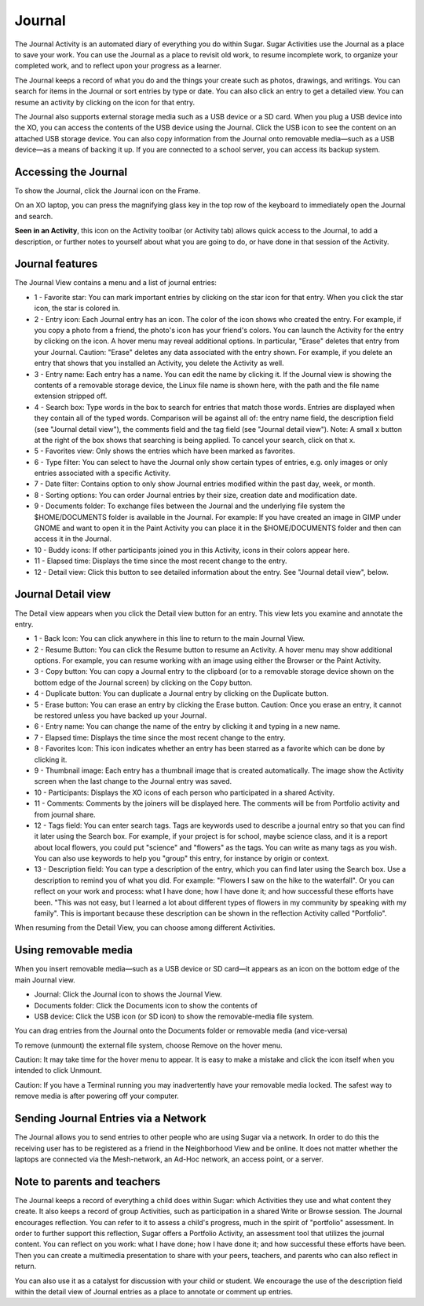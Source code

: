 =======
Journal
=======

The Journal Activity is an automated diary of everything you do within Sugar. Sugar Activities use the Journal as a place to save your work. You can use the Journal as a place to revisit old work, to resume incomplete work, to organize your completed work, and to reflect upon your progress as a learner.

The Journal keeps a record of what you do and the things your create such as photos, drawings, and writings. You can search for items in the Journal or sort entries by type or date. You can also click an entry to get a detailed view. You can resume an activity by clicking on the icon for that entry.

The Journal also supports external storage media such as a USB device or a SD card. When you plug a USB device into the XO, you can access the contents of the USB device using the Journal. Click the USB icon to see the content on an attached USB storage device. You can also copy information from the Journal onto removable media—such as a USB device—as a means of backing it up. If you are connected to a school server, you can access its backup system.

Accessing the Journal
---------------------

.. image:: ../images/Journal_home.png

To show the Journal, click the Journal icon on the Frame.

On an XO laptop, you can press the magnifying glass key in the top row of the keyboard to immediately open the Journal and search.

|journal| **Seen in an Activity**, this icon on the Activity toolbar (or Activity tab) allows quick access to the Journal, to add a description, or further notes to yourself about what you are going to do, or have done in that session of the Activity.

.. |journal| image:: ../images/journal_qa.png


Journal features
----------------

.. image:: ../images/Journal_main_annotated.png

The Journal View contains a menu and a list of journal entries:

*  1 - Favorite star: You can mark important entries by clicking on the star icon for that entry. When you click the star icon, the star is colored in.
*  2 - Entry icon: Each Journal entry has an icon. The color of the icon shows who created the entry. For example, if you copy a photo from a friend, the photo's icon has your friend's colors. You can launch the Activity for the entry by clicking on the icon. A hover menu may reveal additional options. In particular, "Erase" deletes that entry from your Journal. Caution: "Erase" deletes any data associated with the entry shown. For example, if you delete an entry that shows that you installed an Activity, you delete the Activity as well.
*  3 - Entry name: Each entry has a name. You can edit the name by clicking it. If the Journal view is showing the contents of a removable storage device, the Linux file name is shown here, with the path and the file name extension stripped off.
*  4 - Search box: Type words in the box to search for entries that match those words. Entries are displayed when they contain all of the typed words. Comparison will be against all of: the entry name field, the description field (see "Journal detail view"), the comments field and the tag field (see "Journal detail view"). Note: A small x button at the right of the box shows that searching is being applied. To cancel your search, click on that x.
*  5 - Favorites view: Only shows the entries which have been marked as favorites.
*  6 - Type filter: You can select to have the Journal only show certain types of entries, e.g. only images or only entries associated with a specific Activity.
*  7 - Date filter: Contains option to only show Journal entries modified within the past day, week, or month.
*  8 - Sorting options: You can order Journal entries by their size, creation date and modification date.
*  9 - Documents folder: To exchange files between the Journal and the underlying file system the $HOME/DOCUMENTS folder is available in the Journal. For example: If you have created an image in GIMP under GNOME and want to open it in the Paint Activity you can place it in the $HOME/DOCUMENTS folder and then can access it in the Journal.
*  10 - Buddy icons: If other participants joined you in this Activity, icons in their colors appear here.
*  11 - Elapsed time: Displays the time since the most recent change to the entry.
*  12 - Detail view: Click this button to see detailed information about the entry. See "Journal detail view", below. 

Journal Detail view
-------------------

.. image:: ../images/Journal_detail-annotated.png

The Detail view appears when you click the Detail view button for an entry. This view lets you examine and annotate the entry.

*  1 - Back Icon: You can click anywhere in this line to return to the main Journal View.
*  2 - Resume Button: You can click the Resume button to resume an Activity. A hover menu may show additional options. For example, you can resume working with an image using either the Browser or the Paint Activity.
*  3 - Copy button: You can copy a Journal entry to the clipboard (or to a removable storage device shown on the bottom edge of the Journal screen) by clicking on the Copy button.
*  4 - Duplicate button: You can duplicate a Journal entry by clicking on the Duplicate button.
*  5 - Erase button: You can erase an entry by clicking the Erase button. Caution: Once you erase an entry, it cannot be restored unless you have backed up your Journal.
*  6 - Entry name: You can change the name of the entry by clicking it and typing in a new name.
*  7 - Elapsed time: Displays the time since the most recent change to the entry.
*  8 - Favorites Icon: This icon indicates whether an entry has been starred as a favorite which can be done by clicking it.
*  9 - Thumbnail image: Each entry has a thumbnail image that is created automatically. The image show the Activity screen when the last change to the Journal entry was saved.
*  10 - Participants: Displays the XO icons of each person who participated in a shared Activity. 
*  11 - Comments: Comments by the joiners will be displayed here. The comments will be from Portfolio activity and from journal share.
*  12 - Tags field: You can enter search tags. Tags are keywords used to describe a journal entry so that you can find it later using the Search box. For example, if your project is for school, maybe science class, and it is a report about local flowers, you could put "science" and "flowers" as the tags. You can write as many tags as you wish. You can also use keywords to help you "group" this entry, for instance by origin or context.
*  13 - Description field: You can type a description of the entry, which you can find later using the Search box. Use a description to remind you of what you did. For example: "Flowers I saw on the hike to the waterfall". Or you can reflect on your work and process: what I have done; how I have done it; and how successful these efforts have been. "This was not easy, but I learned a lot about different types of flowers in my community by speaking with my family". This is important because these description can be shown in the reflection Activity called "Portfolio".

.. image:: ../images/Journal_detail-view-start.png

When resuming from the Detail View, you can choose among different Activities.

Using removable media
----------------------

.. image:: ../images/Journal_usb-drive.png

When you insert removable media—such as a USB device or SD card—it appears as an icon on the bottom edge of the main Journal view.

*  Journal: Click the Journal icon to shows the Journal View.
*  Documents folder: Click the Documents icon to show the contents of
*  USB device: Click the USB icon (or SD icon) to show the removable-media file system. 

.. image:: ../images/Journal_dragndrop-annotated.png

You can drag entries from the Journal onto the Documents folder or removable media (and vice-versa)

.. image:: ../images/Journal_external-media.png

To remove (unmount) the external file system, choose Remove on the hover menu.

Caution: It may take time for the hover menu to appear. It is easy to make a mistake and click the icon itself when you intended to click Unmount.

Caution: If you have a Terminal running you may inadvertently have your removable media locked. The safest way to remove media is after powering off your computer.

Sending Journal Entries via a Network
-------------------------------------

.. image:: ../images/Journal_send.png

The Journal allows you to send entries to other people who are using Sugar via a network. In order to do this the receiving user has to be registered as a friend in the Neighborhood View and be online. It does not matter whether the laptops are connected via the Mesh-network, an Ad-Hoc network, an access point, or a server.

Note to parents and teachers
----------------------------

The Journal keeps a record of everything a child does within Sugar: which Activities they use and what content they create. It also keeps a record of group Activities, such as participation in a shared Write or Browse session. The Journal encourages reflection. You can refer to it to assess a child's progress, much in the spirit of "portfolio" assessment. In order to further support this reflection, Sugar offers a Portfolio Activity, an assessment tool that utilizes the journal content. You can reflect on you work: what I have done; how I have done it; and how successful these efforts have been. Then you can create a multimedia presentation to share with your peers, teachers, and parents who can also reflect in return.

You can also use it as a catalyst for discussion with your child or student. We encourage the use of the description field within the detail view of Journal entries as a place to annotate or comment up entries. 

